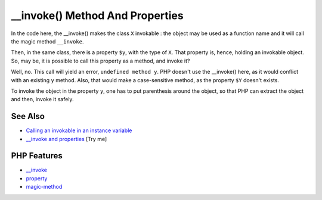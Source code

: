 .. _invoke()-method-and-properties:

__invoke() Method And Properties
--------------------------------

.. meta::
	:description:
		__invoke() Method And Properties: In the code here, the __invoke() makes the class ``X`` invokable : the object may be used as a function name and it will call the magic method ``__invoke``.
	:twitter:card: summary_large_image
	:twitter:site: @exakat
	:twitter:title: __invoke() Method And Properties
	:twitter:description: __invoke() Method And Properties: In the code here, the __invoke() makes the class ``X`` invokable : the object may be used as a function name and it will call the magic method ``__invoke``
	:twitter:creator: @exakat
	:twitter:image:src: https://php-tips.readthedocs.io/en/latest/_images/invoke_and_properties.png
	:og:image: https://php-tips.readthedocs.io/en/latest/_images/invoke_and_properties.png
	:og:title: __invoke() Method And Properties
	:og:type: article
	:og:description: In the code here, the __invoke() makes the class ``X`` invokable : the object may be used as a function name and it will call the magic method ``__invoke``
	:og:url: https://php-tips.readthedocs.io/en/latest/tips/invoke_and_properties.html
	:og:locale: en

.. raw:: html

	<script type="application/ld+json">{"@context":"https:\/\/schema.org","@graph":[{"@type":"WebPage","@id":"https:\/\/php-tips.readthedocs.io\/en\/latest\/tips\/invoke_and_properties.html","url":"https:\/\/php-tips.readthedocs.io\/en\/latest\/tips\/invoke_and_properties.html","name":"__invoke() Method And Properties","isPartOf":{"@id":"https:\/\/www.exakat.io\/"},"datePublished":"Mon, 04 Aug 2025 19:52:01 +0000","dateModified":"Mon, 04 Aug 2025 19:52:01 +0000","description":"In the code here, the __invoke() makes the class ``X`` invokable : the object may be used as a function name and it will call the magic method ``__invoke``","inLanguage":"en-US","potentialAction":[{"@type":"ReadAction","target":["https:\/\/php-tips.readthedocs.io\/en\/latest\/tips\/invoke_and_properties.html"]}]},{"@type":"WebSite","@id":"https:\/\/www.exakat.io\/","url":"https:\/\/www.exakat.io\/","name":"Exakat","description":"Smart PHP static analysis","inLanguage":"en-US"}]}</script>

In the code here, the __invoke() makes the class ``X`` invokable : the object may be used as a function name and it will call the magic method ``__invoke``.

Then, in the same class, there is a property ``$y``, with the type of ``X``. That property is, hence, holding an invokable object. So, may be, it is possible to call this property as a method, and invoke it?

Well, no. This call will yield an error, ``undefined method y``. PHP doesn't use the __invoke() here, as it would conflict with an existing ``y`` method. Also, that would make a case-sensitive method, as the property ``$Y`` doesn't exists.

To invoke the object in the property ``y``, one has to put parenthesis around the object, so that PHP can extract the object and then, invoke it safely.

.. image:: ../images/invoke_and_properties.png

See Also
________

* `Calling an invokable in an instance variable <https://freek.dev/1208-calling-an-invokable-in-an-instance-variable>`_
* `__invoke and properties <https://3v4l.org/BtooN>`_ [Try me]


PHP Features
____________

* `__invoke <https://php-dictionary.readthedocs.io/en/latest/dictionary/__invoke.ini.html>`_

* `property <https://php-dictionary.readthedocs.io/en/latest/dictionary/property.ini.html>`_

* `magic-method <https://php-dictionary.readthedocs.io/en/latest/dictionary/magic-method.ini.html>`_


